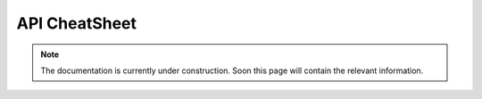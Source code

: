 API CheatSheet
==============

.. note::
    The documentation is currently under construction. Soon this page will contain the relevant information.
